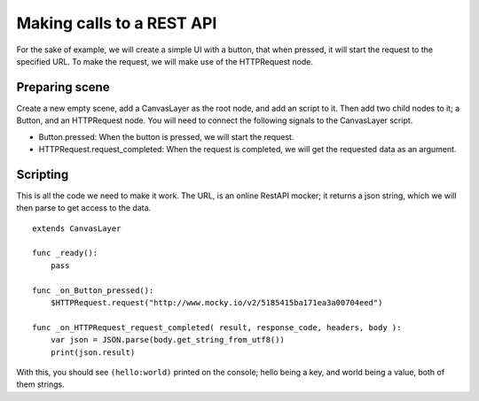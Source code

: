 .. _doc_making_calls_to_a_rest_api:

Making calls to a REST API
==========================

For the sake of example, we will create a simple UI with a button, that when pressed, it will start the request to the specified URL. To make the request, we will make use of the HTTPRequest node.

Preparing scene
---------------

Create a new empty scene, add a CanvasLayer as the root node, and add an script to it. Then add two child nodes to it; a Button, and an HTTPRequest node. You will need to connect the following signals to the CanvasLayer script.

- Button.pressed: When the button is pressed, we will start the request.
- HTTPRequest.request_completed: When the request is completed, we will get the requested data as an argument.

.. image:: img/rest_api_scene.png

Scripting
---------
This is all the code we need to make it work. The URL, is an online RestAPI mocker; it returns a json string, which we will then parse to get access to the data.

::

    extends CanvasLayer

    func _ready():
    	pass

    func _on_Button_pressed():
    	$HTTPRequest.request("http://www.mocky.io/v2/5185415ba171ea3a00704eed")

    func _on_HTTPRequest_request_completed( result, response_code, headers, body ):
    	var json = JSON.parse(body.get_string_from_utf8())
    	print(json.result)

With this, you should see ``(hello:world)`` printed on the console; hello being a key, and world being a value, both of them strings.

